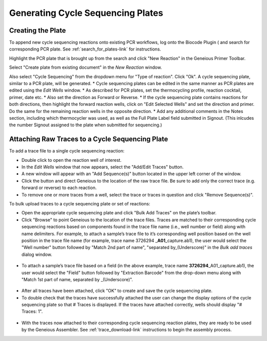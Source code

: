 Generating Cycle Sequencing Plates
==================================

Creating the Plate
------------------

To append new cycle sequencing reactions onto existing PCR workflows, log onto the Biocode Plugin ( and search for corresponding PCR plate. See :ref:`search_for_plates-link` for instructions.

Highlight the PCR plate that is brought up from the search and click "New Reaction" in the Geneious Primer Toolbar.

Select "Create plate from existing document" in the *New Reaction* window. 

Also select "Cycle Sequencing" from the dropdown menu for "Type of reaction". Click "Ok". A cycle sequencing plate, similar to a PCR plate, will be generated. 
* Cycle sequencing plates can be edited in the same manner as PCR plates are edited using the *Edit Wells* window.
* As described for PCR plates, set the thermocycling profile, reaction cocktail, primer, date etc.
* Also set the direction as Forward or Reverse. 
* If the cycle sequencing plate contains reactions for both directions, then highlight the forward reaction wells, click on "Edit Selected Wells" and set the direction and primer. Do the same for the remaining reaction wells in the opposite direction.
* Add any additional comments in the Notes section, including which thermocycler was used, as well as the Full Plate Label field submitted in Signout. (This inlcudes the number Signout assigned to the plate when submitted for sequencing.)

Attaching Raw Traces to a Cycle Sequencing Plate
------------------------------------------------

To add a trace file to a single cycle sequencing reaction:

* Double click to open the reaction well of interest.  
* In the *Edit Wells* window that now appears, select the "Add/Edit Traces" button. 
* A new window will appear with an "Add Sequence(s)" button located in the upper left corner of the window. 
* Click the button and direct Geneious to the location of the raw trace file. Be sure to add only the correct trace (e.g. forward or reverse) to each reaction. 
* To remove one or more traces from a well, select the trace or traces in question and click "Remove Sequence(s)".


To bulk upload traces to a cycle sequencing plate or set of reactions:

* Open the appropriate cycle sequencing plate and click "Bulk Add Traces" on the plate’s toolbar. 
* Click "Browse" to point Geneious to the location of the trace files. Traces are matched to their corresponding cycle sequencing reactions based on components found in the trace file name (i.e., well number or field) along with name delimiters. For example, to attach a sample’s trace file to it’s corresponding well position based on the well position in the trace file name (for example, trace name 3726294 _\ **A01**\ _capture.ab1), the user would select the "Well number" button followed by "Match 2nd part of name", "separated by_(Underscore)" in the *Bulk add traces* dialog window.

.. figure:: /images/bulk_add_traces_well.png
  :align: center 

* To attach a sample’s trace file based on a field (in the above example, trace name **3726294**\ _A01_capture.ab1), the user would select the "Field" button followed by "Extraction Barcode" from the drop-down menu along with "Match 1st part of name, separated by _(Underscore)".

.. figure:: /images/bulk_add_traces_field.png
  :align: center 

* After all traces have been attached, click "OK" to create and save the cycle sequencing plate. 
* To double check that the traces have successfully attached the user can change the display options of the cycle sequencing plate so that # Traces is displayed. If the traces have attached correctly, wells should display "# Traces: 1".

.. figure:: /images/cycseq_display_number_traces.png
  :align: center 

* With the traces now attached to their corresponding cycle sequencing reaction plates, they are ready to be used by the Geneious Assembler. See :ref:`trace_download-link` instructions to begin the assembly process.
